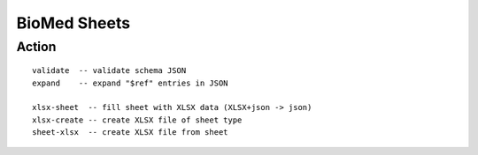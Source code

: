 =============
BioMed Sheets
=============

------
Action
------

::

    validate  -- validate schema JSON
    expand    -- expand "$ref" entries in JSON

    xlsx-sheet  -- fill sheet with XLSX data (XLSX+json -> json)
    xlsx-create -- create XLSX file of sheet type
    sheet-xlsx  -- create XLSX file from sheet

